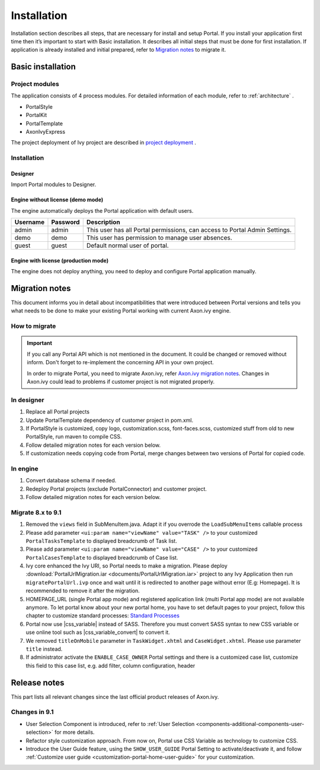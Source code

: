 .. _installation:

Installation
************

Installation section describes all steps, that are necessary for install and setup Portal.
If you install your application first time then it’s important to start with Basic installation. It describes all initial steps that must be done for first installation.
If application is already installed and initial prepared, refer
to `Migration notes`_ to migrate it.

Basic installation
==================

Project modules
---------------

The application consists of 4 process modules. For detailed information
of each module, refer to :ref:`architecture` .

-  PortalStyle

-  PortalKit

-  PortalTemplate

-  AxonIvyExpress

The project deployment of Ivy project are described in `project
deployment <http://developer.axonivy.com/doc/latest/EngineGuideHtml/administration.html#administration-deployment>`__
.

Installation
------------

Designer
^^^^^^^^

Import Portal modules to Designer.


Engine without license (demo mode)
^^^^^^^^^^^^^^^^^^^^^^^^^^^^^^^^^^

The engine automatically deploys the Portal application with default users.

.. table:: 

   +-----------------------+-----------------------+-----------------------+
   | Username              | Password              | Description           |
   +=======================+=======================+=======================+
   | admin                 | admin                 | This user has all     |
   |                       |                       | Portal permissions,   |
   |                       |                       | can access to Portal  |
   |                       |                       | Admin Settings.       |
   +-----------------------+-----------------------+-----------------------+
   | demo                  | demo                  | This user has         |
   |                       |                       | permission to manage  |
   |                       |                       | user absences.        |
   +-----------------------+-----------------------+-----------------------+
   | guest                 | guest                 | Default normal user   |
   |                       |                       | of portal.            |
   +-----------------------+-----------------------+-----------------------+


Engine with license (production mode)
^^^^^^^^^^^^^^^^^^^^^^^^^^^^^^^^^^^^^

The engine does not deploy anything, you need to deploy and configure Portal application 
manually.


.. _installation-migration-notes:

Migration notes
===============

This document informs you in detail about incompatibilities that were
introduced between Portal versions and tells you what needs to be done
to make your existing Portal working with current Axon.ivy engine.

How to migrate
--------------
   
.. important:: 
   If you call any Portal API which is not mentioned in the document. It could be changed or removed without inform. Don't forget
   to re-implement the concerning API in your own project.

   In order to migrate Portal, you need to migrate Axon.ivy, refer
   `Axon.ivy migration
   notes <https://developer.axonivy.com/doc/latest/MigrationNotes.html>`__.
   Changes in Axon.ivy could lead to problems if customer project is not
   migrated properly.

In designer
-----------

1. Replace all Portal projects
2. Update PortalTemplate dependency of customer project in pom.xml.
3. If PortalStyle is customized, copy logo, customization.scss,
   font-faces.scss, customized stuff from old to new PortalStyle, run
   maven to compile CSS.
4. Follow detailed migration notes for each version below.
5. If customization needs copying code from Portal, merge changes
   between two versions of Portal for copied code.

..

In engine
---------

1. Convert database schema if needed.

2. Redeploy Portal projects (exclude PortalConnector) and customer
   project.
3. Follow detailed migration notes for each version below.

Migrate 8.x to 9.1
----------------------

1. Removed the ``views`` field in SubMenuItem.java. Adapt it if you overrode the ``LoadSubMenuItems`` callable process

2. Please add parameter ``<ui:param name="viewName" value="TASK" />`` to your customized ``PortalTasksTemplate`` to displayed breadcrumb of Task list.

3. Please add parameter ``<ui:param name="viewName" value="CASE" />`` to your customized ``PortalCasesTemplate`` to displayed breadcrumb of Case list.

4. Ivy core enhanced the Ivy URI, so Portal needs to make a migration. Please deploy :download:`PortalUrlMigration.iar <documents/PortalUrlMigration.iar>` project to any Ivy Application then run ``migratePortalUrl.ivp`` once and wait until it is redirected to another page without error (E.g: Homepage). It is recommended to remove it after the migration.

5. HOMEPAGE_URL (single Portal app mode) and registered application link (multi Portal app mode) are not available anymore. To let portal know about your new portal home, you have to set default pages to your project, follow this chapter to customize standard processes: `Standard Processes <https://developer.axonivy.com/doc/latest/engine-guide/administration/standard-processes.html>`_

6. Portal now use |css_variable| instead of SASS. Therefore you must convert SASS syntax to new CSS variable or use online tool such as |css_variable_convert| to convert it.

7. We removed ``titleOnMobile`` parameter in ``TaskWidget.xhtml`` and ``CaseWidget.xhtml``. Please use parameter ``title`` instead.

8. If administrator activate the ``ENABLE_CASE_OWNER`` Portal settings and there is a customized case list, customize this field to this case list, e.g. add filter, column configuration, header


.. _installation-release-notes:

Release notes
=============

This part lists all relevant changes since the last official product
releases of Axon.ivy.

Changes in 9.1
----------------
-  User Selection Component is introduced, refer to :ref:`User 
   Selection <components-additional-components-user-selection>` for more details.

- Refactor style customization approach. From now on, Portal use CSS Variable as technology to customize CSS.

- Introduce the User Guide feature, using the ``SHOW_USER_GUIDE`` Portal Setting to activate/deactivate it, 
  and follow :ref:`Customize user guide <customization-portal-home-user-guide>` for your customization.
